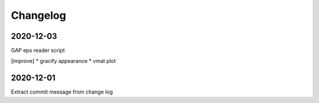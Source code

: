 Changelog
=========

2020-12-03
----------
GAP eps reader script

[improve]
* gracify appearance
* vmat plot

2020-12-01
----------
Extract commit message from change log
